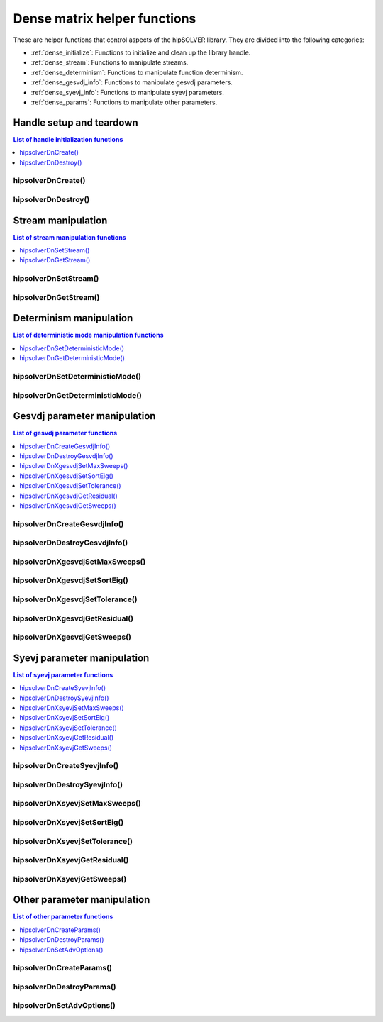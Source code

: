 .. meta::
  :description: hipSOLVER dense matrix helper functions API documentation
  :keywords: hipSOLVER, rocSOLVER, ROCm, API, documentation, dense matrix

.. _dense_helpers:

*****************************************
Dense matrix helper functions
*****************************************

These are helper functions that control aspects of the hipSOLVER library. They are divided
into the following categories:

*  :ref:`dense_initialize`: Functions to initialize and clean up the library handle.
*  :ref:`dense_stream`: Functions to manipulate streams.
*  :ref:`dense_determinism`: Functions to manipulate function determinism.
*  :ref:`dense_gesvdj_info`: Functions to manipulate gesvdj parameters.
*  :ref:`dense_syevj_info`: Functions to manipulate syevj parameters.
*  :ref:`dense_params`: Functions to manipulate other parameters.


.. _dense_initialize:

Handle setup and teardown
===============================

.. contents:: List of handle initialization functions
   :local:
   :backlinks: top

hipsolverDnCreate()
---------------------------------
.. doxygenfunction:: hipsolverDnCreate

hipsolverDnDestroy()
---------------------------------
.. doxygenfunction:: hipsolverDnDestroy



.. _dense_stream:

Stream manipulation
==============================

.. contents:: List of stream manipulation functions
   :local:
   :backlinks: top

hipsolverDnSetStream()
---------------------------------
.. doxygenfunction:: hipsolverDnSetStream

hipsolverDnGetStream()
---------------------------------
.. doxygenfunction:: hipsolverDnGetStream



.. _dense_determinism:

Determinism manipulation
==============================

.. contents:: List of deterministic mode manipulation functions
   :local:
   :backlinks: top

hipsolverDnSetDeterministicMode()
----------------------------------
.. doxygenfunction:: hipsolverDnSetDeterministicMode

hipsolverDnGetDeterministicMode()
----------------------------------
.. doxygenfunction:: hipsolverDnGetDeterministicMode



.. _dense_gesvdj_info:

Gesvdj parameter manipulation
===============================

.. contents:: List of gesvdj parameter functions
   :local:
   :backlinks: top

hipsolverDnCreateGesvdjInfo()
---------------------------------
.. doxygenfunction:: hipsolverDnCreateGesvdjInfo

hipsolverDnDestroyGesvdjInfo()
---------------------------------
.. doxygenfunction:: hipsolverDnDestroyGesvdjInfo

.. _dense_gesvdj_set_max_sweeps:

hipsolverDnXgesvdjSetMaxSweeps()
---------------------------------
.. doxygenfunction:: hipsolverDnXgesvdjSetMaxSweeps

.. _dense_gesvdj_set_sort_eig:

hipsolverDnXgesvdjSetSortEig()
---------------------------------
.. doxygenfunction:: hipsolverDnXgesvdjSetSortEig

.. _dense_gesvdj_set_tolerance:

hipsolverDnXgesvdjSetTolerance()
---------------------------------
.. doxygenfunction:: hipsolverDnXgesvdjSetTolerance

.. _dense_gesvdj_get_residual:

hipsolverDnXgesvdjGetResidual()
---------------------------------
.. doxygenfunction:: hipsolverDnXgesvdjGetResidual

.. _dense_gesvdj_get_sweeps:

hipsolverDnXgesvdjGetSweeps()
---------------------------------
.. doxygenfunction:: hipsolverDnXgesvdjGetSweeps



.. _dense_syevj_info:

Syevj parameter manipulation
===============================

.. contents:: List of syevj parameter functions
   :local:
   :backlinks: top

hipsolverDnCreateSyevjInfo()
---------------------------------
.. doxygenfunction:: hipsolverDnCreateSyevjInfo

hipsolverDnDestroySyevjInfo()
---------------------------------
.. doxygenfunction:: hipsolverDnDestroySyevjInfo

.. _dense_syevj_set_max_sweeps:

hipsolverDnXsyevjSetMaxSweeps()
---------------------------------
.. doxygenfunction:: hipsolverDnXsyevjSetMaxSweeps

.. _dense_syevj_set_sort_eig:

hipsolverDnXsyevjSetSortEig()
---------------------------------
.. doxygenfunction:: hipsolverDnXsyevjSetSortEig

.. _dense_syevj_set_tolerance:

hipsolverDnXsyevjSetTolerance()
---------------------------------
.. doxygenfunction:: hipsolverDnXsyevjSetTolerance

.. _dense_syevj_get_residual:

hipsolverDnXsyevjGetResidual()
---------------------------------
.. doxygenfunction:: hipsolverDnXsyevjGetResidual

.. _dense_syevj_get_sweeps:

hipsolverDnXsyevjGetSweeps()
---------------------------------
.. doxygenfunction:: hipsolverDnXsyevjGetSweeps



.. _dense_params:

Other parameter manipulation
===============================

.. contents:: List of other parameter functions
   :local:
   :backlinks: top

hipsolverDnCreateParams()
---------------------------------
.. doxygenfunction:: hipsolverDnCreateParams

hipsolverDnDestroyParams()
---------------------------------
.. doxygenfunction:: hipsolverDnDestroyParams

hipsolverDnSetAdvOptions()
---------------------------------
.. doxygenfunction:: hipsolverDnSetAdvOptions

